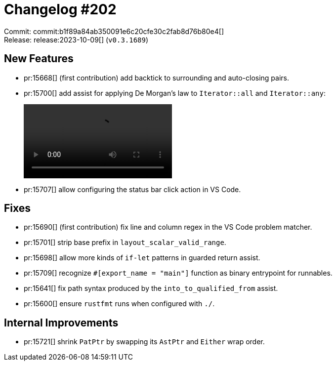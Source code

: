 = Changelog #202
:sectanchors:
:experimental:
:page-layout: post

Commit: commit:b1f89a84ab350091e6c20cfe30c2fab8d76b80e4[] +
Release: release:2023-10-09[] (`v0.3.1689`)

== New Features

* pr:15668[] (first contribution) add backtick to surrounding and auto-closing pairs.
* pr:15700[] add assist for applying De Morgan's law to `Iterator::all` and `Iterator::any`:
+
video::https://user-images.githubusercontent.com/52933714/271883841-aad1a299-6620-432b-9106-aafd2a7fa9f5.webm[options=loop]
* pr:15707[] allow configuring the status bar click action in VS Code.

== Fixes

* pr:15690[] (first contribution) fix line and column regex in the VS Code problem matcher.
* pr:15701[] strip base prefix in `layout_scalar_valid_range`.
* pr:15698[] allow more kinds of `if-let` patterns in guarded return assist.
* pr:15709[] recognize `#[export_name = "main"]` function as binary entrypoint for runnables.
* pr:15641[] fix path syntax produced by the `into_to_qualified_from` assist.
* pr:15600[] ensure `rustfmt` runs when configured with `./`.

== Internal Improvements

* pr:15721[] shrink `PatPtr` by swapping its `AstPtr` and `Either` wrap order.
